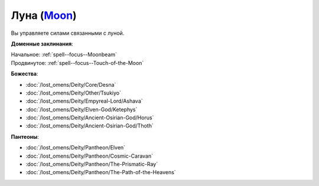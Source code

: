 .. title:: Домен луны (Moon Domain)

.. rst-class:: domain
.. _Domain--Moon:

Луна (`Moon <https://2e.aonprd.com/Domains.aspx?ID=21>`_)
=============================================================================================================

Вы управляете силами связанными с луной.

**Доменные заклинания**:

| Начальное: :ref:`spell--focus--Moonbeam`
| Продвинутое: :ref:`spell--focus--Touch-of-the-Moon`


**Божества**:

* :doc:`/lost_omens/Deity/Core/Desna`

* :doc:`/lost_omens/Deity/Other/Tsukiyo`
* :doc:`/lost_omens/Deity/Empyreal-Lord/Ashava`
* :doc:`/lost_omens/Deity/Elven-God/Ketephys`
* :doc:`/lost_omens/Deity/Ancient-Osirian-God/Horus`
* :doc:`/lost_omens/Deity/Ancient-Osirian-God/Thoth`


**Пантеоны**:

* :doc:`/lost_omens/Deity/Pantheon/Elven`
* :doc:`/lost_omens/Deity/Pantheon/Cosmic-Caravan`
* :doc:`/lost_omens/Deity/Pantheon/The-Prismatic-Ray`
* :doc:`/lost_omens/Deity/Pantheon/The-Path-of-the-Heavens`
